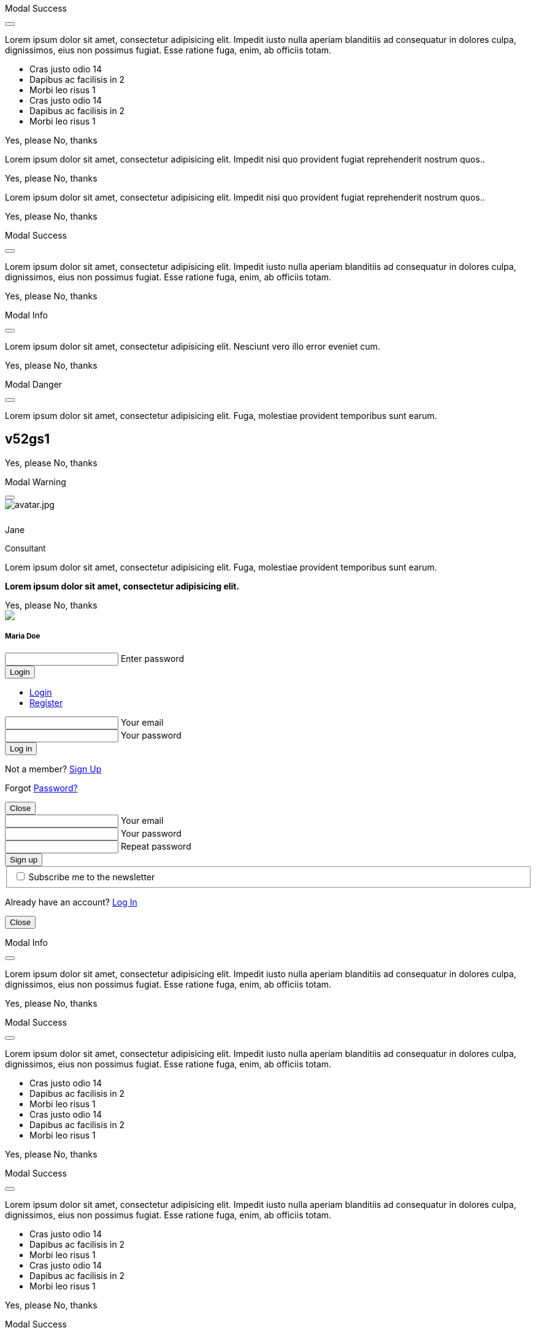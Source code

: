 ++++
<!-- Modal Contact Form -->
<div class="modal fade" id="modalContactForm" tabindex="-1" role="dialog" aria-labelledby="myModalLabel" aria-hidden="true" style="display: none;">
  <div class="modal-dialog modal-notify modal-info" role="document">
    <!-- Content -->
    <div class="modal-content">
      <!--Header-->
      <div class="modal-header">
        <p class="lead">Contact Form</p>
        <button type="button" class="close" data-dismiss="modal" aria-label="Close">
          <i class="mdi mdi-close mdi-dark mdi-48px"></i>
        </button>
      </div>
      <!-- Body -->
      <div class="modal-body mb-0">
        <div class="md-form form-sm">
          <i class="mdi mdi-dark mdi-email"></i>
          <input type="text" id="form19" class="form-control">
          <label for="form19">Your name</label>
        </div>
        <div class="md-form form-sm">
          <i class="mdi mdi-dark mdi-lock"></i>
          <input type="password" id="form20" class="form-control">
          <label for="form20">Your email</label>
        </div>
        <div class="md-form form-sm">
          <i class="mdi mdi-dark mdi-tag"></i>
          <input type="text" id="form21" class="form-control">
          <label for="form21">Subject</label>
        </div>
        <div class="md-form form-sm">
          <i class="mdi mdi-dark mdi-pencil"></i>
          <textarea type="text" id="form8" class="md-textarea form-control mb-0"></textarea>
          <label for="form8">Your message</label>
        </div>
        <!-- Footer -->
        <div class="modal-footer mt-5">
          <a type="button" class="btn btn-primary-modal btn-text">Send<i class="mdi mdi-dark mdi-send ml-1"></i></a>
        </div>
      </div>
    </div>
    <!-- END Content -->
  </div>
</div>
<!-- END Modal Contact Form -->

<!-- Modal Full Height Right Success-->
<div class="modal fade right" id="fluidModalRightSuccess" tabindex="-1" role="dialog" aria-labelledby="myModalLabel" aria-hidden="true">
  <div class="modal-dialog modal-full-height modal-right modal-notify modal-success" role="document">
    <!-- Content -->
    <div class="modal-content">
      <!--Header-->
      <div class="modal-header">
        <p class="lead">Modal Success</p>
        <button type="button" class="close" data-dismiss="modal" aria-label="Close">
          <i class="mdi mdi-close mdi-dark mdi-48px"></i>
        </button>
      </div>
      <!-- Body -->
      <div class="modal-body">
        <div class="text-center">
          <p>Lorem ipsum dolor sit amet, consectetur adipisicing elit. Impedit iusto nulla aperiam blanditiis ad consequatur in dolores culpa, dignissimos, eius non possimus fugiat. Esse ratione fuga, enim, ab officiis totam.</p>
          <i class="mdi mdi-4x mdi-check mdi-rotateIn mb-1"></i>
        </div>
        <ul class="list-group z-depth-0">
          <li class="list-group-item justify-content-between">
            Cras justo odio
            <span class="badge badge-primary badge-pill">14</span>
          </li>
          <li class="list-group-item justify-content-between">
            Dapibus ac facilisis in
            <span class="badge badge-primary badge-pill">2</span>
          </li>
          <li class="list-group-item justify-content-between">
            Morbi leo risus
            <span class="badge badge-primary badge-pill">1</span>
          </li>
          <li class="list-group-item justify-content-between">
            Cras justo odio
            <span class="badge badge-primary badge-pill">14</span>
          </li>
          <li class="list-group-item justify-content-between">
            Dapibus ac facilisis in
            <span class="badge badge-primary badge-pill">2</span>
          </li>
          <li class="list-group-item justify-content-between">
            Morbi leo risus
            <span class="badge badge-primary badge-pill">1</span>
          </li>
        </ul>
      </div>
      <!-- Footer -->
      <div class="modal-footer">
        <a type="button" class="btn btn-primary-modal mr-2">Yes, please</a>
        <a type="button" class="btn btn-outline-secondary-modal" data-dismiss="modal">No, thanks</a>
      </div>
    </div>
    <!-- END Content -->
  </div>
</div>
<!-- END Full Height Modal Right Success -->

<!-- Modal Top Info -->
<div class="modal fade top" id="frameModalTopInfoDemo" tabindex="-1" role="dialog" aria-labelledby="myModalLabel" aria-hidden="true" data-backdrop="false">
  <div class="modal-dialog modal-frame modal-top modal-notify modal-info" role="document">
    <!-- Content -->
    <div class="modal-content">
      <!-- Body -->
      <div class="modal-body">
        <div class="row px-4">
          <p class="pt-1 pr-2">Lorem ipsum dolor sit amet, consectetur adipisicing elit. Impedit nisi quo provident fugiat reprehenderit nostrum quos..</p>
        </div>
        <div class="row px-4">
          <a type="button" class="btn btn-primary-modal mr-2">Yes, please</a>
          <a type="button" class="btn btn-outline-secondary-modal" data-dismiss="modal">No, thanks</a>
        </div>
      </div>
    </div>
    <!-- END Content -->
  </div>
</div>
<!-- END Modal Top Info -->

<!-- Modal Bottom Success-->
<div class="modal fade bottom" id="frameModalBottomSuccessDemo" tabindex="-1" role="dialog" aria-labelledby="myModalLabel" aria-hidden="true" data-backdrop="false">
  <div class="modal-dialog modal-frame modal-bottom modal-notify modal-success" role="document">
    <!-- Content -->
    <div class="modal-content">
      <!-- Body -->
      <div class="modal-body">
        <p class="mt-1 ml-3 mr-2">Lorem ipsum dolor sit amet, consectetur adipisicing elit. Impedit nisi quo provident fugiat reprehenderit nostrum quos..</p><div class="row ml-3">          
          <a type="button" class="btn btn-primary-modal mr-2">Yes, please</a>
          <a type="button" class="btn btn-outline-secondary-modal" data-dismiss="modal">No, thanks<div class="ripple-container"><div class="ripple-decorator ripple-on ripple-out" style="left: 51.4063px; top: 20px; background-color: rgb(1, 211, 107); transform: scale(14.5548);"></div></div></a>
        </div>
      </div>
    </div>
    <!-- END Content -->
  </div>
</div>
<!-- END Modal Bottom Success -->

<!-- Side Modal Top Right Success -->
<div class="modal fade right" id="sideModalTRSuccessDemo" tabindex="-1" role="dialog" aria-labelledby="myModalLabel" aria-hidden="true" data-backdrop="false">
  <div class="modal-dialog modal-side modal-top-right modal-notify modal-success" role="document">
    <!-- Content -->
    <div class="modal-content">
      <!--Header-->
      <div class="modal-header">
        <p class="lead">Modal Success</p>
        <button type="button" class="close" data-dismiss="modal" aria-label="Close">
          <i class="mdi mdi-close mdi-dark mdi-48px"></i>
        </button>
      </div>
      <!-- Body -->
      <div class="modal-body">
        <div class="text-center">
          <i class="mdi mdi-4x mdi-check mdi-rotateIn mb-1"></i>
          <p>Lorem ipsum dolor sit amet, consectetur adipisicing elit. Impedit iusto nulla aperiam blanditiis ad consequatur in dolores culpa, dignissimos, eius non possimus fugiat. Esse ratione fuga, enim, ab officiis totam.
          </p>
        </div>
      </div>
      <!-- Footer -->
      <div class="modal-footer justify-content-center">
        <a type="button" class="btn btn-primary-modal mr-2">Yes, please</a>
        <a type="button" class="btn btn-outline-secondary-modal" data-dismiss="modal">No, thanks</a>
      </div>
    </div>
    <!-- END Content -->
  </div>
</div>
<!-- END Side Modal Top Right Success -->

<!-- Side Modal Top Left Info -->
<div class="modal fade left" id="sideModalTLInfoDemo" tabindex="-1" role="dialog" aria-labelledby="myModalLabel" aria-hidden="true" data-backdrop="false">
  <div class="modal-dialog modal-side modal-top-left modal-notify modal-info" role="document">
    <!-- Content -->
    <div class="modal-content">
      <!--Header-->
      <div class="modal-header">
        <p class="lead">Modal Info</p>
        <button type="button" class="close" data-dismiss="modal" aria-label="Close">
          <i class="mdi mdi-close mdi-dark mdi-48px"></i>
        </button>
      </div>
      <!-- Body -->
      <div class="modal-body">
        <img src="/assets/images/attics/admin-dashboard-bootstrap-1280x600.png" alt="" class="img-fluid">
        <div class="text-center">
          <p>Lorem ipsum dolor sit amet, consectetur adipisicing elit. Nesciunt vero illo error eveniet cum.</p>
        </div>
      </div>
      <!-- Footer -->
      <div class="modal-footer justify-content-center">
        <a type="button" class="btn btn-primary-modal mr-2">Yes, please</a>
        <a type="button" class="btn btn-outline-secondary-modal" data-dismiss="modal">No, thanks</a>
      </div>
    </div>
    <!-- END Content -->
  </div>
</div>
<!-- END Side Modal Top Left Info -->

<!-- Side Modal Bottom Right Danger -->
<div class="modal fade right" id="sideModalBRDangerDemo" tabindex="-1" role="dialog" aria-labelledby="myModalLabel" aria-hidden="true" data-backdrop="false">
  <div class="modal-dialog modal-side modal-bottom-right modal-notify modal-danger" role="document">
    <!-- Content -->
    <div class="modal-content">
      <!--Header-->
      <div class="modal-header">
        <p class="lead">Modal Danger</p>
        <button type="button" class="close" data-dismiss="modal" aria-label="Close">
          <i class="mdi mdi-close mdi-dark mdi-48px"></i>
        </button>
      </div>
      <!-- Body -->
      <div class="modal-body">
        <div class="row">
          <div class="col-3">
            <p></p>
            <p class="text-center"><i class="mdi mdi-cart fa-4x"></i></p>
          </div>
          <div class="col-9">
            <p>Lorem ipsum dolor sit amet, consectetur adipisicing elit. Fuga, molestiae provident temporibus sunt earum.</p>
            <h2 class="notoc"><span class="badge">v52gs1</span></h2>
          </div>
        </div>
      </div>
      <!-- Footer -->
      <div class="modal-footer justify-content-center">
        <a type="button" class="btn btn-primary-modal mr-2">Yes, please</a>
        <a type="button" class="btn btn-outline-secondary-modal" data-dismiss="modal">No, thanks</a>
      </div>
    </div>
    <!-- END Content -->
  </div>
</div>
<!-- END Side Modal Bottom Right Danger -->

<!-- Side Modal Bottom Left Warning -->
<div class="modal fade left" id="sideModalBLWarningDemo" tabindex="-1" role="dialog" aria-labelledby="myModalLabel" aria-hidden="true" data-backdrop="false">
  <div class="modal-dialog modal-side modal-bottom-left modal-notify modal-warning" role="document">
    <!-- Content -->
    <div class="modal-content">
      <!--Header-->
      <div class="modal-header">
        <p class="lead">Modal Warning</p>
        <button type="button" class="close" data-dismiss="modal" aria-label="Close">
          <i class="mdi mdi-close mdi-dark mdi-48px"></i>
        </button>
      </div>
      <!-- Body -->
      <div class="modal-body">
        <div class="row">
          <div class="col-3 text-center">
            <img src="/assets/images/md-kit/avatar.jpg" alt="avatar.jpg" class="img-fluid z-depth-1-half rounded-circle">
            <div style="height: 10px"></div>
            <p class="title mb-0">Jane</p>
            <p class="text-muted " style="font-size: 13px">Consultant</p>
          </div>
          <div class="col-9">
            <p>Lorem ipsum dolor sit amet, consectetur adipisicing elit. Fuga, molestiae provident temporibus sunt earum.</p>
            <p class="card-text"><strong>Lorem ipsum dolor sit amet, consectetur adipisicing elit.</strong></p>
          </div>
        </div>
      </div>
      <!-- Footer -->
      <div class="modal-footer justify-content-center">
        <a type="button" class="btn btn-primary-modal mr-2">Yes, please</a>
        <a type="button" class="btn btn-outline-secondary-modal" data-dismiss="modal">No, thanks</a>
      </div>
    </div>
    <!-- END Content -->
  </div>
</div>
<!-- END Side Modal Bottom Left Warning -->

<!-- Modal Form Login with Avatar Demo -->
<div class="modal fade" id="modalLoginAvatarDemo" tabindex="-1" role="dialog" aria-labelledby="myModalLabel" aria-hidden="true">
  <div class="modal-dialog cascading-modal modal-avatar modal-sm" role="document">
    <!-- Content -->
    <div class="modal-content">
      <!--Header-->
      <div class="modal-header">
        <img src="/assets/images/md-kit/avatar.jpg" class="rounded-circle img-responsive">
      </div>
      <!-- Body -->
      <div class="modal-body text-center mb-1">
        <h5 class="mt-1 mb-2 notoc">Maria Doe</h5>
        <div class="md-form ml-0 mr-0">
          <input type="password" type="text" id="form1" class="form-control ml-0">
          <label for="form1" class="ml-0">Enter password</label>
        </div>
        <div class="text-center">
          <button class="btn btn-cyan mt-1">Login <i class="mdi mdi-login ml-1"></i></button>
        </div>
      </div>
    </div>
    <!-- END Content -->
  </div>
</div>
<!--END Modal Form Login with Avatar Demo -->

<!--Modal Login-Register Form Demo -->
<div class="modal fade" id="modalLRFormDemo" tabindex="-1" role="dialog" aria-labelledby="myModalLabel" aria-hidden="true">
  <div class="modal-dialog cascading-modal" role="document">
    <!-- Content -->
    <div class="modal-content">
      <!-- Modal cascading tabs -->
      <div class="modal-c-tabs">
        <!-- Nav tabs -->
        <ul class="nav nav-tabs tabs-2 light-blue darken-3" role="tablist">
          <li class="nav-item">
            <a class="nav-link active" data-toggle="tab" href="#panel17" role="tab"><i class="mdi mdi-account mr-1"></i> Login</a>
          </li>
          <li class="nav-item">
            <a class="nav-link" data-toggle="tab" href="#panel18" role="tab"><i class="mdi mdi-account-plus mr-1"></i> Register</a>
          </li>
        </ul>
        <!-- Tab panels -->
        <div class="tab-content">
          <!--Panel 17-->
          <div class="tab-pane fade in show active" id="panel17" role="tabpanel">
            <!-- Body -->
            <div class="modal-body mb-1">
              <div class="md-form form-sm">
                <i class="mdi mdi-email"></i>
                <input type="text" id="form2" class="form-control">
                <label for="form2">Your email</label>
              </div>
              <div class="md-form form-sm">
                <i class="mdi mdi-lock"></i>
                <input type="password" id="form3" class="form-control">
                <label for="form3">Your password</label>
              </div>
              <div class="text-center mt-2">
                <button class="btn btn-info">Log in <i class="mdi mdi-login ml-1"></i></button>
              </div>
            </div>
            <!-- Footer -->
            <div class="modal-footer">
              <div class="options text-center text-md-right mt-1">
                <p>Not a member? <a href="#" class="blue-text">Sign Up</a></p>
                <p>Forgot <a href="#" class="blue-text">Password?</a></p>
              </div>
              <button type="button" class="btn btn-outline-info ml-auto" data-dismiss="modal">Close <i class="mdi mdi-close ml-1"></i></button>
            </div>
          </div>
          <!--/.Panel 7-->
          <!--Panel 18-->
          <div class="tab-pane fade" id="panel18" role="tabpanel">
            <!-- Body -->
            <div class="modal-body">
              <div class="md-form form-sm">
                <i class="mdi mdi-email"></i>
                <input type="text" id="form14" class="form-control">
                <label for="form14">Your email</label>
              </div>
              <div class="md-form form-sm">
                <i class="mdi mdi-lock"></i>
                <input type="password" id="form5" class="form-control">
                <label for="form5">Your password</label>
              </div>
              <div class="md-form form-sm">
                <i class="mdi mdi-lock"></i>
                <input type="password" id="form6" class="form-control">
                <label for="form6">Repeat password</label>
              </div>
              <div class="text-center form-sm mt-2">
                <button class="btn btn-info">Sign up <i class="mdi mdi-login ml-1"></i></button>
              </div>
              <fieldset class="additional-option">
                <input type="checkbox" id="checkbox1">
                <label for="checkbox1">Subscribe me to the newsletter</label>
              </fieldset>
            </div>
            <!-- Footer -->
            <div class="modal-footer">
              <div class="options text-right">
                <p class="pt-1">Already have an account? <a href="#" class="blue-text">Log In</a></p>
              </div>
              <button type="button" class="btn btn-outline-info ml-auto" data-dismiss="modal">Close <i class="mdi mdi-close ml-1"></i></button>
            </div>
          </div>
          <!--/.Panel 8-->
        </div>
      </div>
    </div>
    <!-- END Content -->
  </div>
</div>
<!-- END Modal Login-Register Form Demo -->

<!-- Modal Central Large Info -->
<div class="modal fade" id="centralModalLGInfoDemo" tabindex="-1" role="dialog" aria-labelledby="myModalLabel" aria-hidden="true">
  <div class="modal-dialog modal-lg modal-notify modal-info" role="document">
    <!-- Content -->
    <div class="modal-content">
      <!--Header-->
      <div class="modal-header">
        <p class="lead">Modal Info</p>
        <button type="button" class="close" data-dismiss="modal" aria-label="Close">
          <i class="mdi mdi-close mdi-dark mdi-48px"></i>
        </button>
      </div>
      <!-- Body -->
      <div class="modal-body">
        <div class="text-center">
          <i class="mdi mdi-4x mdi-check mdi-rotateIn mb-1"></i>
          <p>Lorem ipsum dolor sit amet, consectetur adipisicing elit. Impedit iusto nulla aperiam blanditiis ad consequatur in dolores culpa, dignissimos, eius non possimus fugiat. Esse ratione fuga, enim, ab officiis totam.
          </p>
        </div>
        <img src="/assets/images/attics/admin-dashboard-bootstrap-1280x600.png" alt="" class="img-fluid">
      </div>
      <!-- Footer -->
      <div class="modal-footer">
        <a type="button" class="btn btn-primary-modal mr-2">Yes, please</a>
        <a type="button" class="btn btn-outline-secondary-modal" data-dismiss="modal">No, thanks</a>
      </div>
    </div>
    <!-- END Content -->
  </div>
</div>
<!-- END Modal Central Large Info -->

<!-- Modal Central Fluid Success -->
<div class="modal fade" id="centralModalFluidSuccessDemo" tabindex="-1" role="dialog" aria-labelledby="myModalLabel" aria-hidden="true">
  <div class="modal-dialog modal-fluid modal-notify modal-success" role="document">
    <!-- Content -->
    <div class="modal-content">
      <!--Header-->
      <div class="modal-header">
        <p class="lead">Modal Success</p>
        <button type="button" class="close" data-dismiss="modal" aria-label="Close">
          <i class="mdi mdi-close mdi-dark mdi-48px"></i>
        </button>
      </div>
      <!-- Body -->
      <div class="modal-body">
        <div class="text-center">
          <i class="mdi mdi-4x mdi-check mdi-rotateIn mb-1"></i>
          <p>Lorem ipsum dolor sit amet, consectetur adipisicing elit. Impedit iusto nulla aperiam blanditiis ad consequatur in dolores culpa, dignissimos, eius non possimus fugiat. Esse ratione fuga, enim, ab officiis totam.
          </p>
        </div>
        <ul class="list-group z-depth-0">
          <li class="list-group-item justify-content-between">
            Cras justo odio
            <span class="badge badge-primary badge-pill">14</span>
          </li>
          <li class="list-group-item justify-content-between">
            Dapibus ac facilisis in
            <span class="badge badge-primary badge-pill">2</span>
          </li>
          <li class="list-group-item justify-content-between">
            Morbi leo risus
            <span class="badge badge-primary badge-pill">1</span>
          </li>
          <li class="list-group-item justify-content-between">
            Cras justo odio
            <span class="badge badge-primary badge-pill">14</span>
          </li>
          <li class="list-group-item justify-content-between">
            Dapibus ac facilisis in
            <span class="badge badge-primary badge-pill">2</span>
          </li>
          <li class="list-group-item justify-content-between">
            Morbi leo risus
            <span class="badge badge-primary badge-pill">1</span>
          </li>
        </ul>
      </div>
      <!-- Footer -->
      <div class="modal-footer">
        <a type="button" class="btn btn-primary-modal mr-2">Yes, please</a>
        <a type="button" class="btn btn-outline-secondary-modal" data-dismiss="modal">No, thanks</a>
      </div>
    </div>
    <!-- END Content -->
  </div>
</div>
<!-- END Modal Central Fluid Success -->

<!-- Modal Full Height Right Success Demo -->
<div class="modal fade right" id="fluidModalRightSuccessDemo" tabindex="-1" role="dialog" aria-labelledby="myModalLabel" aria-hidden="true" data-backdrop="false">
  <div class="modal-dialog modal-full-height modal-right modal-notify modal-success" role="document">
    <!-- Content -->
    <div class="modal-content">
      <!--Header-->
      <div class="modal-header">
        <p class="lead">Modal Success</p>
        <button type="button" class="close" data-dismiss="modal" aria-label="Close">
          <i class="mdi mdi-close mdi-dark mdi-48px"></i>
        </button>
      </div>
      <!-- Body -->
      <div class="modal-body">
        <div class="text-center">
          <i class="mdi mdi-4x mdi-check mdi-rotateIn mb-1"></i>
          <p>Lorem ipsum dolor sit amet, consectetur adipisicing elit. Impedit iusto nulla aperiam blanditiis ad consequatur in dolores culpa, dignissimos, eius non possimus fugiat. Esse ratione fuga, enim, ab officiis totam.
          </p>
        </div>
        <ul class="list-group z-depth-0">
          <li class="list-group-item justify-content-between">
            Cras justo odio
            <span class="badge badge-primary badge-pill">14</span>
          </li>
          <li class="list-group-item justify-content-between">
            Dapibus ac facilisis in
            <span class="badge badge-primary badge-pill">2</span>
          </li>
          <li class="list-group-item justify-content-between">
            Morbi leo risus
            <span class="badge badge-primary badge-pill">1</span>
          </li>
          <li class="list-group-item justify-content-between">
            Cras justo odio
            <span class="badge badge-primary badge-pill">14</span>
          </li>
          <li class="list-group-item justify-content-between">
            Dapibus ac facilisis in
            <span class="badge badge-primary badge-pill">2</span>
          </li>
          <li class="list-group-item justify-content-between">
            Morbi leo risus
            <span class="badge badge-primary badge-pill">1</span>
          </li>
        </ul>
      </div>
      <!-- Footer -->
      <div class="modal-footer">
        <a type="button" class="btn btn-primary-modal mr-2">Yes, please</a>
        <a type="button" class="btn btn-outline-secondary-modal" data-dismiss="modal">No, thanks</a>
      </div>
    </div>
    <!-- END Content -->
  </div>
</div>
<!-- END Modal Full Height Right Success Demo -->

<!-- Modal Full Height Left Info Demo -->
<div class="modal fade left" id="fluidModalLeftInfoDemo" tabindex="-1" role="dialog" aria-labelledby="myModalLabel" aria-hidden="true" data-backdrop="false">
  <div class="modal-dialog modal-full-height modal-left modal-notify modal-info" role="document">
    <!-- Content -->
    <div class="modal-content">
      <!--Header-->
      <div class="modal-header">
        <p class="lead">Modal Success</p>
        <button type="button" class="close" data-dismiss="modal" aria-label="Close">
          <i class="mdi mdi-close mdi-dark mdi-48px"></i>
        </button>
      </div>
      <!-- Body -->
      <div class="modal-body">
        <div class="text-center">
          <i class="mdi mdi-4x mdi-check mdi-rotateIn mb-1"></i>
          <p>Lorem ipsum dolor sit amet, consectetur adipisicing elit. Impedit iusto nulla aperiam blanditiis ad consequatur in dolores culpa, dignissimos, eius non possimus fugiat. Esse ratione fuga, enim, ab officiis totam.
          </p>
        </div>
        <ul class="list-group z-depth-0">
          <li class="list-group-item justify-content-between">
            Cras justo odio
            <span class="badge badge-primary badge-pill">14</span>
          </li>
          <li class="list-group-item justify-content-between">
            Dapibus ac facilisis in
            <span class="badge badge-primary badge-pill">2</span>
          </li>
          <li class="list-group-item justify-content-between">
            Morbi leo risus
            <span class="badge badge-primary badge-pill">1</span>
          </li>
          <li class="list-group-item justify-content-between">
            Cras justo odio
            <span class="badge badge-primary badge-pill">14</span>
          </li>
          <li class="list-group-item justify-content-between">
            Dapibus ac facilisis in
            <span class="badge badge-primary badge-pill">2</span>
          </li>
          <li class="list-group-item justify-content-between">
            Morbi leo risus
            <span class="badge badge-primary badge-pill">1</span>
          </li>
        </ul>
      </div>
      <!-- Footer -->
      <div class="modal-footer">
        <a type="button" class="btn btn-primary-modal mr-2">Yes, please</a>
        <a type="button" class="btn btn-outline-secondary-modal" data-dismiss="modal">No, thanks</a>
      </div>
    </div>
    <!-- END Content -->
  </div>
</div>
<!-- END Modal Full Height Left Info Demo -->

<!-- Modal Full Height Top Warning Demo -->
<div class="modal fade top" id="fluidModalTopWarningDemo" tabindex="-1" role="dialog" aria-labelledby="myModalLabel" aria-hidden="true" data-backdrop="false">
  <div class="modal-dialog modal-full-height modal-top modal-notify modal-warning" role="document">
    <!-- Content -->
    <div class="modal-content">
      <!--Header-->
      <div class="modal-header">
        <p class="lead">Modal Warning</p>
        <button type="button" class="close" data-dismiss="modal" aria-label="Close">
          <i class="mdi mdi-close mdi-dark mdi-48px"></i>
        </button>
      </div>
      <!-- Body -->
      <div class="modal-body">
        <div class="text-center">
          <i class="mdi mdi-4x mdi-check mdi-rotateIn mb-1"></i>
        </div>
        <ul class="list-group z-depth-0">
          <li class="list-group-item justify-content-between">
            Cras justo odio
            <span class="badge badge-primary badge-pill">14</span>
          </li>
          <li class="list-group-item justify-content-between">
            Dapibus ac facilisis in
            <span class="badge badge-primary badge-pill">2</span>
          </li>
          <li class="list-group-item justify-content-between">
            Morbi leo risus
            <span class="badge badge-primary badge-pill">1</span>
          </li>
        </ul>
      </div>
      <!-- Footer -->
      <div class="modal-footer">
        <a type="button" class="btn btn-primary-modal mr-2">Yes, please</a>
        <a type="button" class="btn btn-outline-secondary-modal" data-dismiss="modal">No, thanks</a>
      </div>
    </div>
    <!-- END Content -->
  </div>
</div>
<!-- END Modal Full Height Top Warning Demo -->

<!-- Modal Full Height Bottom Danger Demo -->
<div class="modal fade bottom" id="fluidModalBottomDangerDemo" tabindex="-1" role="dialog" aria-labelledby="myModalLabel" aria-hidden="true" data-backdrop="false">
  <div class="modal-dialog modal-full-height modal-bottom modal-notify modal-danger" role="document">
    <!-- Content -->
    <div class="modal-content">
      <!--Header-->
      <div class="modal-header">
        <p class="lead">Modal Danger</p>
        <button type="button" class="close" data-dismiss="modal" aria-label="Close">
          <i class="mdi mdi-close mdi-dark mdi-48px"></i>
        </button>
      </div>
      <!-- Body -->
      <div class="modal-body">
        <div class="text-center">
          <i class="mdi mdi-4x mdi-check mdi-rotateIn mb-1"></i>
        </div>
        <ul class="list-group z-depth-0">
          <li class="list-group-item justify-content-between">
            Cras justo odio
            <span class="badge badge-primary badge-pill">14</span>
          </li>
          <li class="list-group-item justify-content-between">
            Dapibus ac facilisis in
            <span class="badge badge-primary badge-pill">2</span>
          </li>
          <li class="list-group-item justify-content-between">
            Morbi leo risus
            <span class="badge badge-primary badge-pill">1</span>
          </li>
        </ul>
      </div>
      <!-- Footer -->
      <div class="modal-footer">
        <a type="button" class="btn btn-primary-modal mr-2">Yes, please</a>
        <a type="button" class="btn btn-outline-secondary-modal" data-dismiss="modal">No, thanks</a>
      </div>
    </div>
    <!-- END Content -->
  </div>
</div>
<!-- END Modal Full Height Bottom Danger Demo -->

<!-- Modal Central Success Demo -->
<div class="modal fade" id="centralModalSuccessDemo" tabindex="-1" role="dialog" aria-labelledby="myModalLabel" aria-hidden="true">
  <div class="modal-dialog modal-notify modal-success" role="document">
    <!-- Content -->
    <div class="modal-content">
      <!--Header-->
      <div class="modal-header">
        <p class="lead">Modal Success</p>
        <button type="button" class="close" data-dismiss="modal" aria-label="Close">
          <i class="mdi mdi-close mdi-dark mdi-48px"></i>
        </button>
      </div>
      <!-- Body -->
      <div class="modal-body">
        <div class="text-center">
          <i class="mdi mdi-4x mdi-check mdi-rotateIn mb-1"></i>
          <p>Lorem ipsum dolor sit amet, consectetur adipisicing elit. Impedit iusto nulla aperiam blanditiis ad consequatur in dolores culpa, dignissimos, eius non possimus fugiat. Esse ratione fuga, enim, ab officiis totam.
          </p>
        </div>
      </div>
      <!-- Footer -->
      <div class="modal-footer justify-content-center">
        <a type="button" class="btn btn-primary-modal mr-2">Yes, please</a>
        <a type="button" class="btn btn-outline-secondary-modal" data-dismiss="modal">No, thanks</a>
      </div>
    </div>
    <!-- END Content -->
  </div>
</div>
<!-- END Central Success Demo -->

<!-- Modal Central Info Demo -->
<div class="modal fade" id="centralModalInfoDemo" tabindex="-1" role="dialog" aria-labelledby="myModalLabel" aria-hidden="true">
  <div class="modal-dialog modal-notify modal-info" role="document">
    <!-- Content -->
    <div class="modal-content">
      <!--Header-->
      <div class="modal-header">
        <p class="lead">Modal Info</p>
        <button type="button" class="close" data-dismiss="modal" aria-label="Close">
          <i class="mdi mdi-close mdi-dark mdi-48px"></i>
        </button>
      </div>
      <!-- Body -->
      <div class="modal-body">
        <img src="/assets/images/attics/admin-dashboard-bootstrap-1280x600.png" alt="" class="img-fluid">
        <div class="text-center">
          <p>Lorem ipsum dolor sit amet, consectetur adipisicing elit. Nesciunt vero illo error eveniet cum.</p>
        </div>
      </div>
      <!-- Footer -->
      <div class="modal-footer justify-content-center">
        <a type="button" class="btn btn-primary-modal mr-2">Yes, please</a>
        <a type="button" class="btn btn-outline-secondary-modal" data-dismiss="modal">No, thanks</a>
      </div>
    </div>
    <!-- END Content -->
  </div>
</div>
<!-- END Modal Central Info Demo -->

<!-- Modal Central Danger Demo -->
<div class="modal fade" id="centralModalDangerDemo" tabindex="-1" role="dialog" aria-labelledby="myModalLabel" aria-hidden="true">
  <div class="modal-dialog modal-notify modal-danger" role="document">
    <!-- Content -->
    <div class="modal-content">
      <!--Header-->
      <div class="modal-header">
        <p class="lead">Modal Danger</p>
        <button type="button" class="close" data-dismiss="modal" aria-label="Close">
          <i class="mdi mdi-close mdi-dark mdi-48px"></i>
        </button>
      </div>
      <!-- Body -->
      <div class="modal-body">
        <div class="row">
          <div class="col-3">
            <p></p>
            <p class="text-center"><i class="mdi mdi-cart fa-4x"></i></p>
          </div>
          <div class="col-9">
            <p>Lorem ipsum dolor sit amet, consectetur adipisicing elit. Fuga, molestiae provident temporibus sunt earum.</p>
            <h2 class="notoc"><span class="badge">v52gs1</span></h2>
          </div>
        </div>
      </div>
      <!-- Footer -->
      <div class="modal-footer justify-content-center">
        <a type="button" class="btn btn-primary-modal mr-2">Yes, please</a>
        <a type="button" class="btn btn-outline-secondary-modal" data-dismiss="modal">No, thanks</a>
      </div>
    </div>
    <!-- END Content -->
  </div>
</div>
<!-- END Modal Central Danger Demo -->

<!-- Modal Central Warning Demo -->
<div class="modal fade" id="centralModalWarningDemo" tabindex="-1" role="dialog" aria-labelledby="myModalLabel" aria-hidden="true">
  <div class="modal-dialog modal-notify modal-warning" role="document">
    <!-- Content -->
    <div class="modal-content">
      <!--Header-->
      <div class="modal-header">
        <p class="lead">Modal Warning</p>
        <button type="button" class="close" data-dismiss="modal" aria-label="Close">
          <i class="mdi mdi-close mdi-dark mdi-48px"></i>
        </button>
      </div>
      <!-- Body -->
      <div class="modal-body">
        <div class="row">
          <div class="col-3 text-center">
            <img src="/assets/images/md-kit/avatar.jpg" alt="Michal Szymanski - founder of Material Design for Bootstrap" class="img-fluid z-depth-1-half rounded-circle">
            <div style="height: 10px"></div>
            <p class="title mb-0">Jane</p>
            <p class="text-muted " style="font-size: 13px">Consultant</p>
          </div>
          <div class="col-9">
            <p>Lorem ipsum dolor sit amet, consectetur adipisicing elit. Fuga, molestiae provident temporibus sunt earum.</p>
            <p class="card-text"><strong>Lorem ipsum dolor sit amet, consectetur adipisicing elit.</strong></p>
          </div>
        </div>
      </div>
      <!-- Footer -->
      <div class="modal-footer justify-content-center">
        <a type="button" class="btn btn-primary-modal mr-2">Yes, please</a>
        <a type="button" class="btn btn-outline-secondary-modal" data-dismiss="modal">No, thanks</a>
      </div>
    </div>
    <!-- END Content -->
  </div>
</div>
<!-- END Modal Central Warning Demo -->

<!--Modal New User -->
<div class="modal fade right" id="modalBFDemoNewUser" tabindex="-1" role="dialog" aria-labelledby="myModalLabel" aria-hidden="true" data-backdrop="false">
  <div class="modal-dialog modal-side modal-bottom-right modal-notify modal-info" role="document">
    <!-- Content -->
    <div class="modal-content">
      <!--Header-->
      <div class="modal-header">
        <p class="lead">Welcome to J1 Template</p>
        <button type="button" class="close" data-dismiss="modal" aria-label="Close">
        <span aria-hidden="true" class="white-text">×</span>
        </button>
      </div>
      <!-- Body -->
      <div class="modal-body">
        <div class="row">
          <div class="col-3 text-center">
            <img src="/assets/images/md-kit/avatar.jpg" alt="avatar.jpg" class="img-fluid z-depth-1-half rounded-circle">
            <div style="height: 10px"></div>
            <p class="title mb-0">Michal</p>
            <p class="text-muted " style="font-size: 13px">MDB Founder</p>
          </div>
          <div class="col-9">
            <p><strong>Hey there!</strong></p>
            <p>We're happy to see that you're getting involved.</p>
            <p>How about <strong>we help you in getting more</strong> out of all this awesomeness?</p>
          </div>
        </div>
      </div>
      <!-- Footer -->
      <div class="modal-footer justify-content-center">
        <a href="#" class="btn btn-primary-modal">Start tutorial <i class="mdi mdi-code-tags ml-1"></i></a>
        <a type="button" class="btn btn-outline-secondary-modal" data-dismiss="modal">No, thanks</a>
      </div>
    </div>
    <!-- END Content -->
  </div>
</div>
<!-- END Modal New User -->

<!--Modal 10% Discount -->
<div class="modal fade right" id="modalBFDemoDiscount" tabindex="-1" role="dialog" aria-labelledby="myModalLabel" aria-hidden="true" data-backdrop="false">
  <div class="modal-dialog modal-side modal-bottom-right modal-notify modal-danger" role="document">
    <!-- Content -->
    <div class="modal-content">
      <!--Header-->
      <div class="modal-header">
        <p class="lead">Discount offer: <strong>10% off</strong></p>
        <button type="button" class="close" data-dismiss="modal" aria-label="Close">
          <i class="mdi mdi-close mdi-dark mdi-48px"></i>
        </button>
      </div>
      <!-- Body -->
      <div class="modal-body">
        <div class="row">
          <div class="col-3">
            <p></p>
            <p class="text-center"><i class="mdi mdi-gift mdi-4x"></i></p>
          </div>
          <div class="col-9">
            <p>Sharing is caring. Therefore, from time to time we like to give our visitors small gifts. Today is one of those days.</p>
            <p><strong>Copy the following code and use it at the checkout. It's valid for <u>one day</u>.</strong></p>
            <h2 class="notoc"><span class="badge">v52gs1</span></h2>
          </div>
        </div>
      </div>
      <!-- Footer -->
      <div class="modal-footer justify-content-center">
        <a href="#" class="btn btn-primary-modal">Yes, please</a>
        <a type="button" class="btn btn-outline-secondary-modal" data-dismiss="modal">No, thanks</a>
      </div>
    </div>
    <!-- END Content -->
  </div>
</div>
<!--END Modal 10% Discount -->

<!--Modal Subscription -->
<div class="modal fade" id="modalBFDemoSubscription" tabindex="-1" role="dialog" aria-labelledby="myModalLabel" aria-hidden="true">
  <div class="modal-dialog cascading-modal z-depth-1" role="document">
    <!-- Content -->
    <div class="modal-content">
      <!--Header-->
      <div class="modal-header light-blue darken-3 white-text">
        <button type="button" class="close" data-dismiss="modal" aria-label="Close">
        <span aria-hidden="true">×</span>
        </button>
        <h4 class="title notoc"><i class="mdi mdi-newspaper"></i> Don’t miss important updates</h4>
      </div>
      <!-- Body -->
      <div class="modal-body mb-0">
        <p class="lead text-center">Subscribe to our newsletter</p>
        <div class="md-form form-sm">
          <i class="mdi mdi-lock"></i>
          <input type="password" id="form16" class="form-control">
          <label for="form16">Your name</label>
        </div>
        <div class="md-form form-sm">
          <i class="mdi mdi-email"></i>
          <input type="text" id="form17" class="form-control">
          <label for="form17">Your email</label>
        </div>
        <div class="text-center mt-1-half">
          <button class="btn btn-info">Submit <i class="mdi mdi-check ml-1"></i></button>
          <button class="btn btn-outline-info" data-dismiss="modal">No, thanks</button>
        </div>
      </div>
    </div>
    <!-- END Content -->
  </div>
</div>
<!--END Modal Subscription -->
++++